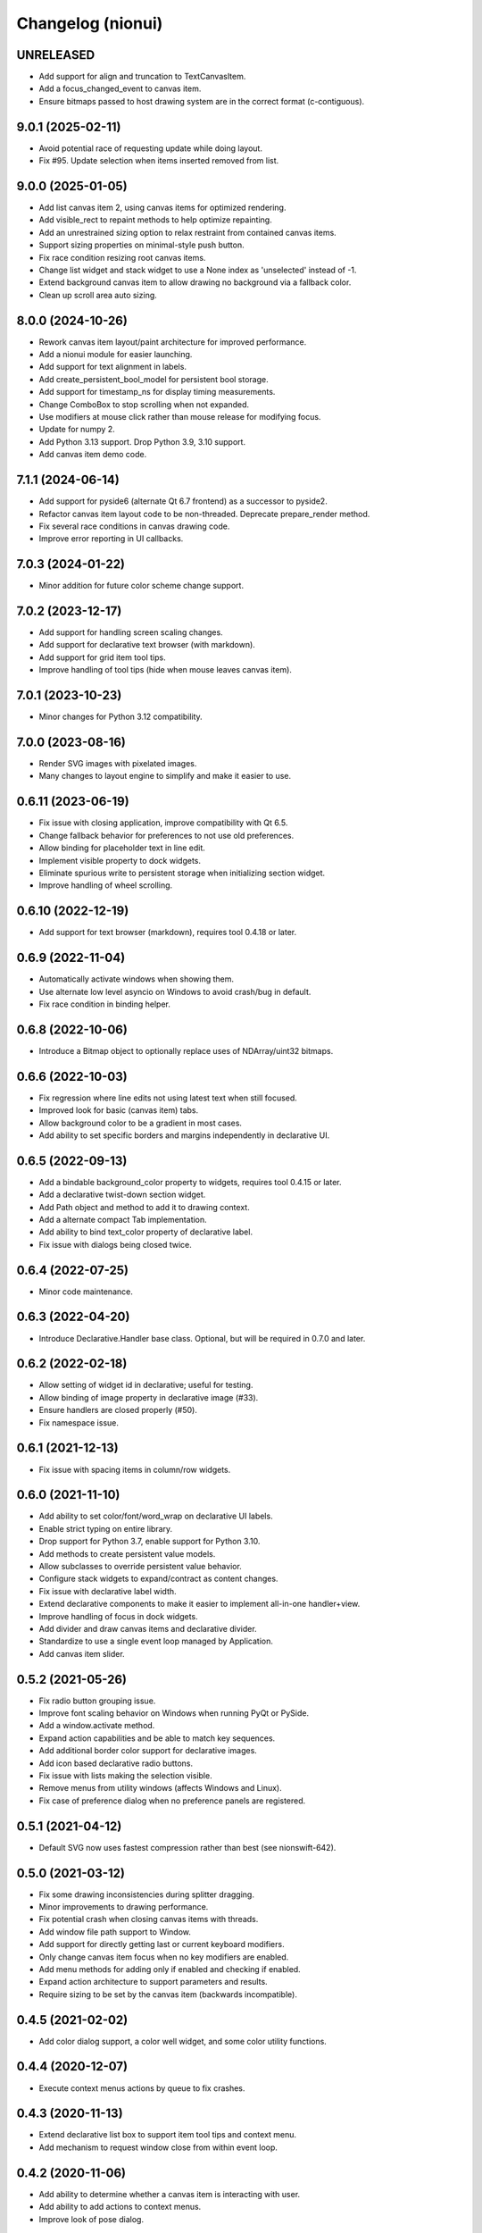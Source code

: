 Changelog (nionui)
==================

UNRELEASED
----------
- Add support for align and truncation to TextCanvasItem.
- Add a focus_changed_event to canvas item.
- Ensure bitmaps passed to host drawing system are in the correct format (c-contiguous).

9.0.1 (2025-02-11)
------------------
- Avoid potential race of requesting update while doing layout.
- Fix #95. Update selection when items inserted removed from list.

9.0.0 (2025-01-05)
------------------
- Add list canvas item 2, using canvas items for optimized rendering.
- Add visible_rect to repaint methods to help optimize repainting.
- Add an unrestrained sizing option to relax restraint from contained canvas items.
- Support sizing properties on minimal-style push button.
- Fix race condition resizing root canvas items.
- Change list widget and stack widget to use a None index as 'unselected' instead of -1.
- Extend background canvas item to allow drawing no background via a fallback color.
- Clean up scroll area auto sizing.

8.0.0 (2024-10-26)
------------------
- Rework canvas item layout/paint architecture for improved performance.
- Add a nionui module for easier launching.
- Add support for text alignment in labels.
- Add create_persistent_bool_model for persistent bool storage.
- Add support for timestamp_ns for display timing measurements.
- Change ComboBox to stop scrolling when not expanded.
- Use modifiers at mouse click rather than mouse release for modifying focus.
- Update for numpy 2.
- Add Python 3.13 support. Drop Python 3.9, 3.10 support.
- Add canvas item demo code.

7.1.1 (2024-06-14)
------------------
- Add support for pyside6 (alternate Qt 6.7 frontend) as a successor to pyside2.
- Refactor canvas item layout code to be non-threaded. Deprecate prepare_render method.
- Fix several race conditions in canvas drawing code.
- Improve error reporting in UI callbacks.

7.0.3 (2024-01-22)
------------------
- Minor addition for future color scheme change support.

7.0.2 (2023-12-17)
------------------
- Add support for handling screen scaling changes.
- Add support for declarative text browser (with markdown).
- Add support for grid item tool tips.
- Improve handling of tool tips (hide when mouse leaves canvas item).

7.0.1 (2023-10-23)
------------------
- Minor changes for Python 3.12 compatibility.

7.0.0 (2023-08-16)
------------------
- Render SVG images with pixelated images.
- Many changes to layout engine to simplify and make it easier to use.

0.6.11 (2023-06-19)
-------------------
- Fix issue with closing application, improve compatibility with Qt 6.5.
- Change fallback behavior for preferences to not use old preferences.
- Allow binding for placeholder text in line edit.
- Implement visible property to dock widgets.
- Eliminate spurious write to persistent storage when initializing section widget.
- Improve handling of wheel scrolling.

0.6.10 (2022-12-19)
-------------------
- Add support for text browser (markdown), requires tool 0.4.18 or later.

0.6.9 (2022-11-04)
------------------
- Automatically activate windows when showing them.
- Use alternate low level asyncio on Windows to avoid crash/bug in default.
- Fix race condition in binding helper.

0.6.8 (2022-10-06)
------------------
- Introduce a Bitmap object to optionally replace uses of NDArray/uint32 bitmaps.

0.6.6 (2022-10-03)
------------------
- Fix regression where line edits not using latest text when still focused.
- Improved look for basic (canvas item) tabs.
- Allow background color to be a gradient in most cases.
- Add ability to set specific borders and margins independently in declarative UI.

0.6.5 (2022-09-13)
------------------
- Add a bindable background_color property to widgets, requires tool 0.4.15 or later.
- Add a declarative twist-down section widget.
- Add Path object and method to add it to drawing context.
- Add a alternate compact Tab implementation.
- Add ability to bind text_color property of declarative label.
- Fix issue with dialogs being closed twice.

0.6.4 (2022-07-25)
------------------
- Minor code maintenance.

0.6.3 (2022-04-20)
------------------
- Introduce Declarative.Handler base class. Optional, but will be required in 0.7.0 and later.

0.6.2 (2022-02-18)
------------------
- Allow setting of widget id in declarative; useful for testing.
- Allow binding of image property in declarative image (#33).
- Ensure handlers are closed properly (#50).
- Fix namespace issue.

0.6.1 (2021-12-13)
------------------
- Fix issue with spacing items in column/row widgets.

0.6.0 (2021-11-10)
------------------
- Add ability to set color/font/word_wrap on declarative UI labels.
- Enable strict typing on entire library.
- Drop support for Python 3.7, enable support for Python 3.10.
- Add methods to create persistent value models.
- Allow subclasses to override persistent value behavior.
- Configure stack widgets to expand/contract as content changes.
- Fix issue with declarative label width.
- Extend declarative components to make it easier to implement all-in-one handler+view.
- Improve handling of focus in dock widgets.
- Add divider and draw canvas items and declarative divider.
- Standardize to use a single event loop managed by Application.
- Add canvas item slider.

0.5.2 (2021-05-26)
------------------
- Fix radio button grouping issue.
- Improve font scaling behavior on Windows when running PyQt or PySide.
- Add a window.activate method.
- Expand action capabilities and be able to match key sequences.
- Add additional border color support for declarative images.
- Add icon based declarative radio buttons.
- Fix issue with lists making the selection visible.
- Remove menus from utility windows (affects Windows and Linux).
- Fix case of preference dialog when no preference panels are registered.

0.5.1 (2021-04-12)
------------------
- Default SVG now uses fastest compression rather than best (see nionswift-642).

0.5.0 (2021-03-12)
------------------
- Fix some drawing inconsistencies during splitter dragging.
- Minor improvements to drawing performance.
- Fix potential crash when closing canvas items with threads.
- Add window file path support to Window.
- Add support for directly getting last or current keyboard modifiers.
- Only change canvas item focus when no key modifiers are enabled.
- Add menu methods for adding only if enabled and checking if enabled.
- Expand action architecture to support parameters and results.
- Require sizing to be set by the canvas item (backwards incompatible).

0.4.5 (2021-02-02)
------------------
- Add color dialog support, a color well widget, and some color utility functions.

0.4.4 (2020-12-07)
------------------
- Execute context menus actions by queue to fix crashes.

0.4.3 (2020-11-13)
------------------
- Extend declarative list box to support item tool tips and context menu.
- Add mechanism to request window close from within event loop.

0.4.2 (2020-11-06)
------------------
- Add ability to determine whether a canvas item is interacting with user.
- Add ability to add actions to context menus.
- Improve look of pose dialog.

0.4.1 (2020-09-03)
------------------
- Improve capabilities of window closing workflow.
- Fix issues with file dialogs in PyQt version.

0.4.0 (2020-08-31)
------------------
- Add support for declarative pop-up window (preliminary).
- Improve key handling in list widget.
- Improve handling of slider value to avoid update cycles in multiple sliders bound to same value.
- Spacing in item-bound rows/columns now works.
- Add a declarative image widget.
- Allow custom bindings in declarative handlers.
- Allow binding to push button and check box text content.
- Add support for declarative polymorphic components using get_resource and examples.
- Add support for declarative list box.
- Add support for specifying expanding declarative items (horizontal/vertical-size-policy).
- Add show_ok_dialog and show_ok_cancel_dialog methods to application class.
- Add run_ui to application for running simple declarative windows.
- Add functions for opening file dialogs without a window.
- Add support for adjusting menus at the application level.
- Add function to truncate string to pixel width.
- Add color/font methods to eliminate need for stylesheet properties.
- Improve handling of scrolling when changing list selection.
- Add UI function to retrieve default cursor tolerance for hit testing.
- Add basic notification dialog when actions report warnings/errors.
- Consolidate default behavior (dock windows, window closing, etc.).
- Add backend support for multi-threaded section-serialized rendering.
- Add backend support for section by section drawing for improved performance.
- Add latency display capability with rolling average to backend.
- Fix drawing bugs (nested layers, startup race condition, thread shutdown).
- Introduce action architecture for declarative menus and key bindings.
- Add support for "name" keyword for declarative row and column widgets.

0.3.27 (2020-02-27)
-------------------
- Fix tool tip handling (incorrect recursive implementation caused UI hangs).
- Add support for layer caching (optimized drawing, part 1).

0.3.26 (2020-01-08)
-------------------
- Add support for dynamic tool tips in canvas items and list items.
- Change default logging level to INFO (was DEBUG).
- Add ability to register declarative components.
- Add preliminary support for PySide2 (similar to PyQt).
- Add unbind methods to complement all bind methods.

0.3.25 (2019-10-24)
-------------------
- Add icon to push button. Add binding to both push button text and icon.
- Add binding to enabled/visible/tool_tip and size properties for all declarative elements.
- Fix minor checkbox issue in PyQt.
- Improve ability to handle stacked canvas items during drag and drop.
- Extend list canvas item to support drag and drop on items.
- Fix issues with SVG 1.1 compatibility (use 'none' in place of 'transparent', opacity).
- Do not select list item if click handled in delegate mouse_pressed_in_item method.

0.3.24 (2019-06-27)
-------------------
- Fix problem clearing tasks. Add ability to clear queued tasks too.
- Fix problem leaking threads in PyCanvas in PyQt backend.
- Extend sizing policy support.
- Expand capabilities of StringListWidget. Stricter keyword arguments too.
- Implement high quality image rendering in PyQt backend.

0.3.23 (2019-04-17)
-------------------
- Fix byte ordering bug when exporting RGB data to SVG (includes complex data displays).
- Do not automatically using expanding layout when setting min-width or min-height on widget.
- Add 'expanded' property to SectionWidget for programmatic control.
- Fix issue to avoid combo box having dangling update after close.
- Fix another issue with closing dynamic components.

0.3.22 (2019-02-27)
-------------------
- Fix skewing issue drawing raster images with odd widths in pyqt UI.
- Fix issues with dynamic declarative components.
- Keep selection (by index) on combo box, if possible, when replacing items.

0.3.21 (2019-01-07)
-------------------
- Add 2 pixel margin to tree widget to avoid undesired scrolling behavior.
- Add text edit widget to declarative.
- Allow window show method to specify position and size.

0.3.20 (2018-12-11)
-------------------
- Fix issue with drawing context when writing RGB data to SVG.
- Load resources using pkgutil to be more compatible with embedding.
- Add bitmap loader based on imageio.
- Improve exception handling in pyqt callbacks to avoid crashes.

0.3.19 (2018-11-28)
-------------------
- Fix issues with line edits: returns, escapes, and editing finished events.
- Fix issue with menu items being enabled for key shortcuts.
- Add support for window level key handling.

0.3.17 (2018-11-13)
-------------------
- Add ability to specify width on declarative label, push button, combo box.
- Fix problem comparing keyboard modifiers in pyqt.
- Add text button widget.
- Fix text color in SVG.

0.3.16 (2018-07-23)
-------------------
- Python 3.7 compatibility (command launcher).

0.3.15 (2018-06-25)
-------------------
- Fix combo box initialization issue.

0.3.14 (2018-06-18)
-------------------
- Fix issue with splitters. Also add snapping to 1/3, 1/2, and 2/3 points.
- Fix bugs with PyQt backend (color maps, export image).

0.3.13 (2018-05-18)
-------------------
- Fix bugs with PyQt backend (gradients).

0.3.12 (2018-05-15)
-------------------
- DPI aware drawing code.

0.3.11 (2018-05-12)
-------------------
- Initial version online.
